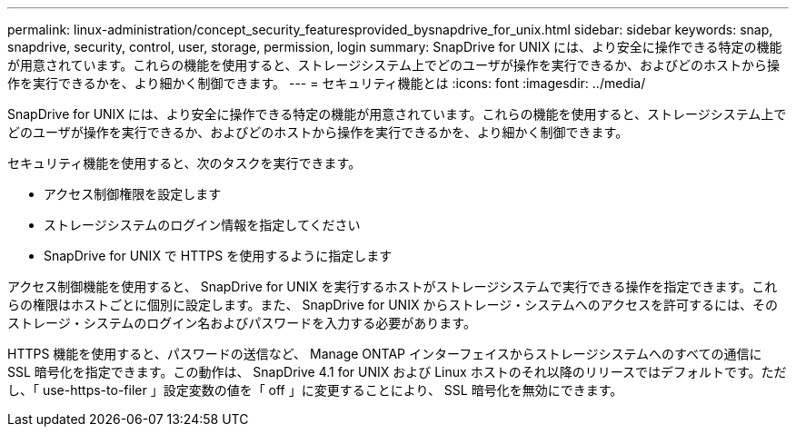 ---
permalink: linux-administration/concept_security_featuresprovided_bysnapdrive_for_unix.html 
sidebar: sidebar 
keywords: snap, snapdrive, security, control, user, storage, permission, login 
summary: SnapDrive for UNIX には、より安全に操作できる特定の機能が用意されています。これらの機能を使用すると、ストレージシステム上でどのユーザが操作を実行できるか、およびどのホストから操作を実行できるかを、より細かく制御できます。 
---
= セキュリティ機能とは
:icons: font
:imagesdir: ../media/


[role="lead"]
SnapDrive for UNIX には、より安全に操作できる特定の機能が用意されています。これらの機能を使用すると、ストレージシステム上でどのユーザが操作を実行できるか、およびどのホストから操作を実行できるかを、より細かく制御できます。

セキュリティ機能を使用すると、次のタスクを実行できます。

* アクセス制御権限を設定します
* ストレージシステムのログイン情報を指定してください
* SnapDrive for UNIX で HTTPS を使用するように指定します


アクセス制御機能を使用すると、 SnapDrive for UNIX を実行するホストがストレージシステムで実行できる操作を指定できます。これらの権限はホストごとに個別に設定します。また、 SnapDrive for UNIX からストレージ・システムへのアクセスを許可するには、そのストレージ・システムのログイン名およびパスワードを入力する必要があります。

HTTPS 機能を使用すると、パスワードの送信など、 Manage ONTAP インターフェイスからストレージシステムへのすべての通信に SSL 暗号化を指定できます。この動作は、 SnapDrive 4.1 for UNIX および Linux ホストのそれ以降のリリースではデフォルトです。ただし、「 use-https-to-filer 」設定変数の値を「 off 」に変更することにより、 SSL 暗号化を無効にできます。
